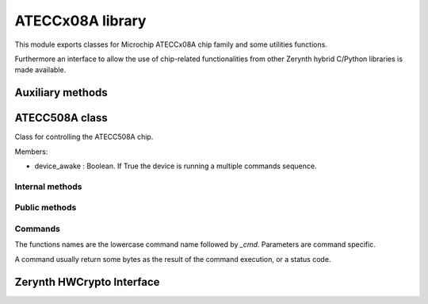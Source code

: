 .. module:: ateccx08a

*****************
ATECCx08A library
*****************

This module exports classes for Microchip ATECCx08A chip family and some utilities functions.

Furthermore an interface to allow the use of chip-related functionalities from other Zerynth hybrid C/Python libraries is made available.

    
=================
Auxiliary methods
=================

..  function:: crc16(data: bytes)

    Compute the CRC16 checksum for some bytes.
    The CRC is calculated using 0x8005 as polynomial and starting with the registry set as 0x00.

    :param data: bytes to be checksummed.
    :type data: bytes
    :returns: 2 bytes, representing the computed checksum.
    :rtype: bytes
    
=============
ATECC508A class
=============

..  class:: ATECC508A(i2c.I2C)

    Class for controlling the ATECC508A chip.

    Members:

    * device_awake : Boolean. If True the device is running a multiple commands sequence.
    
..  method:: __init__(drvname, addr=DEFAULT_ADDR, clk=100000)

    Connect to a device and start I2C protocol.

    :param drvname: Interface for I2C communication (e.g. I2C0)
    :param addr: Address of the I2C chip. (Default value = 0x60 for ATECC508A)
    :type addr: int [0-255]
    :param clk: Clock rate of the I2C communication in kHz. (Default value = 100000).
    :type clk: int
----------------
Internal methods
----------------

..  method:: _send_cmd(self, opcode, param1, param2: bytes, data=bytes())

    Send a command packet to the device.

    Output packet structure:
        [ 0x03 ][ length ][ opcode ][ p1 ][ p2 ][ ...data... ][ crc ]

        * 0x03 is a constant defined in `WORD_ADDRS` at the beginning of this module.
        * `length` includes every bytes except the first 0x03 byte.
        * `p1` is `byte` of length 1. (mandatory)
        * `p2` is `bytes` of length 2. (mandatory)
        * `data` is optional and can have arbitraty length.
        * `crc` is a 2 byte checksum (calculated using :meth:`ecc508a.crc16`).

    :param opcode: The code representing the selected command.
        Check `OPCODES` at the beginning of this module.
    :type opcode: int
    :param param1: The first mandatory parameter. 1 byte long.
    :type param1: int
    :param param2: The second mandatory parameter. 2 bytes long.
    :type param2: bytes
    :param data: Other optional data. (Default value = bytes())
    :type data: bytes
..  method:: _read_result()

    Read, verify checksum, and extract data of a packet from the device.

    Input packet structure:
        [ length ][ ...data... ][ crc ]

    :returns: the extracted data bytes.
    :rtype: bytes

    Note:
        Length includes itself (1 byte), data (n bytes), and crc16 (2 bytes).
--------------
Public methods
--------------
..  method:: start_cmd_sequence()

    Call this function before a command sequence to wake up device from idle mode.

    This is done by keeping SDA low for more than 60 microseconds.

    Note:
        At this moment a 0x00 byte is written as a normal I2C transaction, ignoring
        the exception raised.
        This workaround won't work at higher clock rates (more than ~100 kHz)!
        
..  method:: end_cmd_sequence()

    Call this function at the end of a command sequence to put the device in idle mode.

    This must be done in order to avoid hitting the watchdog timeout (~1 second) which will
    put the device in idle mode no matter what.
        
..  method:: send_and_read(*args, exec_time=(50,70))

    Send a command and return the result data.

    Note:
        If :meth:`start_cmd_sequence()` was not invoked before this method, the device
        is automatically woke up and put again in idle mode after the command execution.
        (Default value = 50)

    :param *args: All arguments are passed to :meth:`._send_cmd` method.
    :param exec_time: tuple with typical and maximum number of milliseconds to wait before 
            the results is ready. See datasheet page 57/8 for commands typical execution time.
            Current implementation will sleep for typical execution time and poll for the difference
            between maximum and typical.
            (Default value = (50,80))
    :type exec_time: int
--------
Commands
--------

The functions names are the lowercase command name followed by `_cmd`.
Parameters are command specific.

A command usually return some bytes as the result of the command execution, or a status
code.

..  method:: checkmac_cmd(tempkey_as_message_source: bool, tempkey_as_first_block: bool,                source_flag: int, key_id: bytes, challenge: bytes, response: bytes,                other_data: bytes)

    Verify a MAC calculated on another CryptoAuthentication device.

    :param tempkey_as_message_source: If False the second 32 bytes of the SHA message
            are taken from `challenge` parameter, otherwise they are taken from TempKey.
    :type tempkey_as_message_source: bool
    :param tempkey_as_first_block: If False Slot<KeyID> in first SHA block is used,
            otherwise TempKey is.
    :type tempkey_as_first_block: bool
    :param source_flag: Single bit. If `tempkey_as_message_source` or
            `tempkey_as_first_block` are set to True, then the value of this bit must match
            the value in TempKey.SourceFlag or the command will return an error.
            The flag is the fourth bit returned by `info_cmd('State')`.
    :type source_flag: int
    :param key_id: Internal key used to generate the response. All except last four
            bits are ignored.
    :type key_id: bytes
    :param challenge: 32 bytes, challenge sent to client.
            If `tempkey_as_message_source` is True, this parameter will be ignored.
    :type challenge: bytes
    :param response: 32 bytes, response generated by the client.
    :type response: bytes
    :param other_data: 13 bytes, remaining constant data needed for response
            calculation.
    :type other_data: bytes
    :returns: True if `response` matches the computed digest, False otherwise.
    :rtype: bool
..  method:: read_counter_cmd(key_id)

    Read one of the two monotonic counters.

    :param key_id: The specified counter. Can be 0 or 1.
    :type key_id: int

    :returns: 4 bytes representing the current value of the counter, or 1 byte representing
        a status code.
    :rtype: bytes
..  method:: inc_counter_cmd(key_id)

    Increment one of the two monotonic counters.

    The maximum value that the counter may have is 2,097,151.
    Any attempt to count beyond this value will result in an error code.

    :param key_id: The specified counter. Can be 0 or 1.
    :type key_id: int

    :returns: 4 bytes representing the current value of the counter, or 1 byte representing
        a status code.
    :rtype: bytes
..  method:: derivekey_cmd(source_flag: int, target_key: bytes, mac=bytes())

    The device combines the current value of a key with the nonce stored in TempKey using
    SHA-256 and places the result into the target key slot.

    Prior to execution of this command, :meth:`.nonce_cmd()` must have been run to
    create a valid nonce in TempKey.

    For full documentation check datasheet at pages 63-64.

    :param source_flag: Single bit (1 or 0). The value of this bit must match the value
            in TempKey.SourceFlag or the command will return an error.
            The flag is the fourth bit returned by :meth:`.info_cmd`.
    :type source_flag: int
    :param target_key: 2 bytes. Key slot to be written.
    :type target_key: bytes
    :param mac: MAC used to validate the operation. (Default value = bytes())
    :type mac: bytes

    :returns: True if the operation completed successfully.
    :rtype: bool
..  method:: ecdh_cmd(key_id: bytes, x_comp: bytes, y_comp: bytes)

    Generate an ECDH master secret using stored private key and input public key.

    :param key_id: The private key to be used in the ECDH calculation.
    :type key_id: bytes
    :param x_comp: The X component of the public key to be used for ECDH calculation.
    :type x_comp: bytes
    :param y_comp: The Y component of the public key to be used for ECDH calculation.
    :type y_comp: bytes

    :returns: If any error occured, the error code.
        If specified by SlotConfig.ReadKey<3>, the shared secret.
        Otherwise the success code 0x00.

    :rtype: bytes
..  method:: gendig_cmd(self, zone: int, key_id: bytes, other_data=bytes())

    Generate a data digest from a random or input seed and a key.

    See datasheet page 66-69 for full usage details.

    :param zone: Possible values are numbers between 0 and 5 (included).

            If 0x00 (Config), then use `key_id` to specify any of the four 256-bit blocks
            of the Configuration zone. If `key_id` has a value greater than three, the
            command will return an error.

            If 0x01 (OTP), use `key_id` to specify either the first or second 256-bit block
            of the OTP zone.

            If 0x02 (Data), then `key_id` specifies a slot in the Data zone or a transport
            key in the hardware array.

            If 0x03 (Shared Nonce), then `key_id` specifies the location of the input value
            in the message generation.

            If 0x04 (Counter), then `key_id` specifies the monotonic counter ID to be
            included in the message generation.

            If 0x05 (Key Config), then `key_id` specifies the slot for which the
            configuration information is to be included in the message generation.
    :type zone: int
    :param key_id: Identification number of the key to be used, selection of which OTP
            block or message order for Shared Nonce mode.
    :type key_id: bytes
    :param other_data: 4 bytes of data for SHA calculation when using a NoMac
            key, 32 bytes for "Shared Nonce" mode, otherwise ignored.
            (Default value = bytes())
    :type other_data: bytes

    :returns: True if the operation completed successfully.
    :rtype: bool
..  method:: gen_private_key_cmd(self, key_id: bytes, create_digest: bool,                other_data: bytes)

    Generate an ECC private key.

    :param key_id: Specifies the slot where the private ECC key is generated.
    :type key_id: bytes
    :param create_digest: If True the device creates a PubKey digest based on the
            private key in KeyID and places it in TempKey (ignored if `create_digest` is
            False).
    :type create_digest: bool
    :param other_data: 3 bytes, used in the creation of the message used as input for
            the digest algorithm.
    :type other_data: bytes

    :returns: 64 bytes representing public key X and Y coordinates or 1 byte representing
        a status code if an error occured.
    :rtype: bytes
..  method:: gen_public_key_cmd(self, key_id: bytes, create_digest: bool, other_data: bytes)

    Generate the ECC public key starting from a private key.

    :param key_id: Specifies the slot where the private ECC key is.
    :type key_id: bytes
    :param create_digest: If True the device creates a PubKey digest based on the
            private key in KeyID and places it in TempKey (ignored if `create_digest` is
            False).
    :type create_digest: bool
    :param other_data: 3 bytes, used in the creation of the message used as input for
            the digest algorithm.
    :type other_data: bytes

    :returns: 64 bytes representing public key X and Y coordinates or 1 byte representing
        a status code if an error occured.
    :rtype: bytes
..  method:: gen_digest_cmd(self, key_id: bytes, other_data: bytes)

    Generate a digest and store it in TempKey, using key_id as public key.

    :param key_id: Specifies the slot where the public ECC key is.
    :type key_id: bytes
    :param other_data: 3 bytes, used in the creation of the message used as input for
        the digest algorithm.
    :type other_data: bytes

    :returns: 64 bytes representing public key X and Y coordinates or 1 byte representing
        a status code if an error occured.
    :rtype: bytes
..  method:: hmac_cmd(self, source_flag: int, key_id: bytes, include_sn: bool)

    Calculate response from key and other internal data using HMAC/SHA-256.

    :param source_flag: Single bit. The value of this bit must match the value in
            TempKey.SourceFlag (1 = True, 0 = False) or the command will return an error.
            The flag is the fourth bit returned by `info_cmd('State')`.
    :type source_flag: int
    :param key_id: Specifies the slot where the key is.
            Note that while only last four bits are used to select a slot, all the two
            bytes will be included in the digest message.
    :type key_id: bytes
    :param include_sn: If True, 48 bits from Configuration Zone are included in the
            digest message.
    :type include_sn: bool

    :returns: 32 bytes, the computed HMAC digest.
    :rtype: bytes
..  method:: info_cmd(self, mode: str, param=bytes(2))

    Return device state information.
    The information read can be static or dynamic.

    :param zone: Zone to read byte from. The value is case insensitive and can be one of
        `Revision`, `KeyValid`, `State`, `GPIO`.
    :type zone: str
    :param param: Second parameter (Default value = bytes(2))
    :type param: bytes

    :returns: 4 bytes read from the device or 1 byte status code
    :rtype: bytes
..  method:: lock_config_zone_cmd(self, checksum: bytes=None)

    Prevent further modifications to the Config zone of the device.

    :param checksum: 2 bytes representing a CRC summary of the zone.
            If set the checksum is verified from the device prior locking.
            (Default value = None)
    :type checksum: bytes

    :returns: Single byte 0 if the operation completed successfully.
    :rtype: bytes
..  method:: lock_data_zone_cmd(checksum: bytes = None)

    Prevent further modifications to the Data and OTP zones of the device.

    :param checksum: 2 bytes representing a CRC summary of the zone.
            If set the checksum is verified from the device prior locking.
            (Default value = None)
    :type checksum: bytes

    :returns: Single byte 0 if the operation completed successfully.
    :rtype: bytes
.. method:: lock_single_slot_cmd(self, slot_number: int)

    Prevent further modifications to a single slot of the device.

    :param slot_number: Slot ID to be locked, valid values are the numbers in range 0-15
            (included).
    :type slot_number: int

    :returns: Single byte 0 if the operation completed successfully.
    :rtype: bytes
..  method:: mac_cmd(self, key_id: bytes, use_tempkey: bool, include_sn: bool,                source_flag: int = 0, challenge: bytes = bytes())

    Compute a SHA-256 digest from key and other internal data using SHA-256.

    The normal command flow to use this command is as follows:

        1. Run Nonce command to load input challenge and optionally combine it with a
        generated random number. The result of this operation is a nonce stored internally
        on the device.

        2. Optionally, run GenDig command to combine one or more stored EEPROM locations
        in the device with the nonce. The result is stored internally in the device.
        This capability permits two or more keys to be used as part of the response
        generation.

        3. Run this MAC command to combine the output of step one (and step two if desired)
        with an EEPROM key to generate an output response (i.e. digest).

    .. note:: `source_flag` MUST be specified if `use_tempkey` is True or a `challenge`
        is used.

    :param key_id: 2 bytes. Specifies the slot where the key is.
            Note that while only last four bits are used to select a slot, all the two
            bytes will be included in the digest message.
    :type key_id: bytes
    :param use_tempkey: If False the first 32 bytes of the SHA message are loaded from
            one of the data slots. Otherwise the first 32 bytes are filled with TempKey
            (and `source_flag` must be used).
    :type use_tempkey: bool
    :param include_sn: If True, 48 bits from Configuration Zone are included in the
            digest message.
    :type include_sn: bool
    :param source_flag: Single bit. The value of this bit must match the value
            in TempKey.SourceFlag (1 = True, 0 = False) or the command will return an error.
            The flag is the fourth bit returned by `info_cmd('State')`.
            (Default value = 0)
    :type source_flag: int
    :param challenge: 32 bytes. If specified, it will be used in the input
            of the algorithm. (Default value = bytes())
    :type challenge: bytes

    :returns: 32 bytes, the computed SHA-256 digest.
    :rtype: bytes
.. method:: nonce_cmd(self, use_tempkey: bool, num_in: bytes,                force_no_eeprom_update: bool = False)

    Generate a 32-byte random number and an internally stored Nonce.

    The body used to create the nonce is stored internally in TempKey.

    :param use_tempkey: TempKey is used instead of the RNG in the hash calculation input
            (message). TempKey is also returned by this command.
            TempKey must be valid prior to execution of this command and the values of the
            remaining TempKey flags remain unchanged.
    :type use_tempkey: bool
    :param num_in: 20 bytes, the input parameter.
    :type num_in: bytes
    :param force_no_eeprom_update: If True, the EEPROM is not updated before the RNG
            generation (the existing EEPROM is used, not recommended).
            (Default value = False)
    :type force_no_eeprom_update: bool

    :returns: TempKey (32 bytes) if `use_tempkey` is True. Otherwise the RNG output.
    :rtype: bytes
.. method:: nonce_passthrough_cmd(self, num_in: bytes)

    Pass-through mode of the Nonce command.

    TempKey is loaded with NumIn. No SHA-256 calculation is performed, and
    TempKey.SourceFlag is set to Input.
    (No data is returned to the system in this mode).

    :param num_in: 32 bytes, input parameter.
    :type num_in: bytes

    :returns: Single byte 0 if the operation completed successfully.
    :rtype: bytes
.. method:: privwrite_cmd(self, encrypt_input: bool, key_id: bytes, value: bytes,                mac: bytes)

    Write an ECC private key into a slot in the Data zone.

    For best security, PrivWrite should not be used, and private keys should be internally
    generated from the RNG using `gen_private_key` command.

    The slot indicated by this command must be configured via KeyConfig.Private to contain
    an ECC private key, and SlotConfig.IsSecret must be set to one.

    See datasheet page 80 for full details.

    :param encrypt_input: If True, the input data is encrypt using TempKey.
            Otherwise, the input data is not encrypted - this is valid only when Data zone
            is unlocked.
    :type encrypt_input: bool
    :param key_id: 2 bytes, slot id to be written.
    :type key_id: bytes
    :param value: 36 bytes integer. Information to be written to the slot, first 4
            bytes should be zero.
    :type value: bytes
    :param mac: 32 bytes. Message Authentication Code to validate EEPROM Write
            operation.
    :type mac: bytes

    :returns: Single byte 0 if the operation completed successfully.
    :rtype: bytes
.. method:: random_cmd(self, force_no_eeprom_update=False)

    Generate a random number.
    The number is generated using a seed stored in the EEPROM and a hardware RNG.

    :param force_no_eeprom_update: If True, the EEPROM is not updated before the RNG
            generation (the existing EEPROM is used, not recommended).
            (Default value = False)
    :type force_no_eeprom_update: bool

    :returns: 32 bytes, output of RNG.
        Prior to the configuration zone being locked, the RNG produces a value of
        0xFF, 0xFF, 0x00, 0x00, 0xFF, 0xFF, 0x00, 0x00 to facilitate testing.
    :rtype: bytes
.. method:: read_cmd(self, zone: str, address: bytes, read_32_bytes: bool)

    Read bytes from the device.

    This command can read bytes from an address of one of the memory zones

    See datasheet page 10 for zones details.

    :param zone: Select the source zone. Must be one of `Config`, `OTP` or `Data`.
    :type zone: str
    :param address: 2 bytes address of the first word to be read.
            See datasheet page 58 for correct formats.
    :type address: bytes
    :param read_32_bytes: If True, 32 bytes are read and returned. Otherwise
            4 bytes are read and returned.
    :type read_32_bytes: bool

    :returns: A single word (4 bytes) or a 8-words block (32 bytes), depending on
            the `read_32_bytes` parameter.

            The bytes can be encrypted depending on the zone and the device status.

            See datasheet page 81 for usage details.
    :rtype: bytes
.. method:: sha_start_cmd(self)

    Start a SHA-256 digest computation.
    This command must be run before sha_end_cmd().

    :returns: Single byte 0 if the operation completed correctly.
    :rtype: bytes
..  method:: sha_hmacstart_cmd(self, key_id: bytes)

    Start a HMAC digest computation.

    This command must be run before :meth:`.sha_hmacend_cmd()`.

    :param key_id: Id of the HMAC key.
    :type key_id: bytes

    :returns: Single byte 0 if the operation completed correctly.
    :rtype: bytes
..  method:: sha_update_cmd(self, message: bytes)

    Add 64 bytes in the message parameter to the SHA context.

    This command must be run after :meth:`.sha_start_cmd()` or                :meth:`.sha_hmacstart_cmd()`.

    :param message: 64 bytes, to be added in the SHA context.
    :type message: bytes

    :returns: Single byte 0 if the operation completed correctly.
    :rtype: bytes
..  method:: sha_public_cmd(self, key_id: bytes)

    Add 64 bytes of a public key stored in one of the Data zone slots to the SHA context.

    :param key_id: The slot id of the public key.
    :type key_id: bytes

    :returns: Single byte 0 if the operation completed successfully, or an error if the slot
        contains anything other than a public key.
    :rtype: bytes
..  method:: sha_end_cmd(message: bytes)

    Complete the SHA-256 computation and load the digest into TempKey and the output buffer.

    Up to 63 message bytes are accepted (Length must be 0 through 63 inclusive.)

    This command must be run after `sha_start_cmd()` and eventually after some
    `sha_update_cmd()`.

    :param message: 0-63 bytes to be added in the SHA context before the final computation.
    :type message: bytes

    :returns: 32 bytes representing the SHA256 digest.
    :rtype: bytes
..  method:: sha_hmacend_cmd(message: bytes)

    Complete the HMAC computation and load the digest into TempKey and the output buffer.
    Up to 63 message bytes are accepted (length must be 0 through 63 inclusive).

    This command must be run after `sha_hmacstart_cmd()` and eventually after some
    `sha_update_cmd()`.

    :param message: 0-63 bytes to be added in the SHA context before the final computation.
    :type message: bytes

    :returns: 32 bytes representing the SHA256 digest.
    :rtype: bytes
..  method:: sign_cmd(key_id: bytes, include_sn: bool, use_tempkey: bool,                is_verify_invalidate: bool = False)

    ECDSA signature calculation from an internal private key.

    :param key_id: Internal private key used to generate the signature.
    :type key_id: bytes
    :param include_sn: If True, 48 bits from Configuration Zone are included in the
        digest message.
    :type include_sn: bool
    :param use_tempkey: If True, the message to be signed is in TempKey.
        Otherwise the message is internally generated (see datasheet page 86).
    :type use_tempkey: bool
    :param is_verify_invalidate: This flag must be set to True if the command is
            being used by `verify(invalidate)` (Default value = False).
    :type is_verify_invalidate: bool

    :returns: 64 bytes representing the signature composed of R and S, or an error code.
    :rtype: bytes
..  method:: updateextra_cmd(update_byte: int, new_value: int)

    Update bytes 84 or 85 within the Configuration zone after the Configuration zone
    has been locked.

    :param update_byte: Select the byte to be updated, can be one of 84 or 85.
    :type update_byte: int
    :param new_value: New value to be written in the selected byte.
    :type new_value: int
    :param update_byte: int:
    :param new_value: int:

    :returns: 0 if the operation succeded, or an error status code.
    :rtype: bytes
..  method:: updateextra_decr_cmd(key_id)

    Decrement the limited use counter associated with the key in slot after the
    Configuration zone has been locked.

    If the slot indicated by the “NewValue” param does not contain a key for which limited
    use is implemented or enabled, then the command returns without taking any action.

    If the indicated slot contains a limited use key, which does not have any uses
    remaining, then the command returns an error.

    :param key_id: 2 bytes, the slot id of the key to be decremented.
    :type key_id: bytes

    :returns: 0 if the operation succeded, or an error status code.
    :rtype: bytes
..  method:: verify_external_cmd(curve_type: int, r_comp: bytes, s_comp: bytes,                x_comp: bytes, y_comp: bytes)

    Takes an ECDSA <R,S> signature and verifies that it is correctly generated from a given
    message and public key.
    In this mode the public key is an external input.
    Prior to this command being run, the message should be written to TempKey using the
    Nonce command.

    :param curve_type: Curve type to be used to verify the signature:

            - 0b100 = P256 NIST ECC key

            - 0b111 = Not an ECC key

            The value in this field is encoded identically to the KeyType field in the
            KeyConfig words within the Configuration zone.
    :type curve_type: int
    :param r_comp: 32 bytes, the R component of the ECDSA signature to be verified.
    :type r_comp: bytes
    :param s_comp: 32 bytes, the S component of the ECDSA signature to be verified.
    :type s_comp: bytes
    :param x_comp: 32 bytes, the X component of the public key to be used.
    :type x_comp: bytes
    :param y_comp: 32 bytes, the X component of the public key to be used.
    :type y_comp: bytes

    :returns: 0 if the signature match. 1 if the signature doesn't match.
        An error status code if an error occured.
    :rtype: bytes
..  method:: verify_stored_cmd(key_id: bytes, r_comp: bytes, s_comp: bytes)

    Takes an ECDSA <R,S> signature and verifies that it is correctly generated from a given
    message and public key.

    In this mode the public key to be used is found in the KeyID EEPROM slot.

    The contents of TempKey should contain the SHA-256 digest of the message.

    :param key_id: 2 bytes, the slot id containing the public key to be used.
        The key type is determined by KeyConfig.KeyType.
    :type key_id: bytes
    :param r_comp: 32 bytes, the R component of the ECDSA signature to be verified.
    :type r_comp: bytes
    :param s_comp: 32 bytes, the S component of the ECDSA signature to be verified.
    :type s_comp: bytes

    :returns: 0 if the signature match. 1 if the signature doesn't match. An error status
        code if something went wrong.
    :rtype: bytes
..  method:: verify_validate_cmd(key_id: bytes, r_comp: bytes, s_comp: bytes,                other_data: bytes, invalidate: bool = False)

    The Validate and Invalidate modes are used to validate or invalidate the public key
    stored in the EEPROM.
    The contents of TempKey should contain a digest of the PublicKey at `key_id`.
    It must have been generated using `genkey_cmd` over the `key_id` slot.

    :param key_id: Slot id of the key to be (in)validated.
        The parent key to be used to perform the (in)validation is stored in
        SlotConfig.ReadKey.SlotConfig<ParentKey>.KeyType determines the curve to be used.
    :type key_id: bytes
    :param r_comp: 32 bytes, the R component of the ECDSA signature to be verified.
    :type r_comp: bytes
    :param s_comp: 32 bytes, the S component of the ECDSA signature to be verified.
    :type s_comp: bytes
    :param other_data: 19 bytes, the bytes used to generate the message for the
            validation.
    :type other_data: bytes
    :param invalidate: If True set the mode to Invalidate instead of Validate.
        (Default value = False)
    :type invalidate: bool

    :returns: 0 if the signature match. 1 if the signature doesn't match. An error status
        code if something went wrong.
    :rtype: bytes
..  method:: verify_invalidate_cmd(key_id: bytes, r_comp: bytes, s_comp: bytes,                other_data: bytes)

    Shortcut for :meth:`.verify_validate_cmd()` using `invalidate` mode.
..  method:: verify_validate_external_cmd(key_id: bytes, r_comp: bytes, s_comp: bytes)

    The ValidateExternal mode is used to validate the public key stored in the EEPROM at
    `key_id` when X.509 format certificates are to be used. The digest of the message must
    be TempKey. TempKey must have been generated using the `sha_public_cmd()`, and the
    key for that computation must be the same as `key_id`.

    :param key_id: The slot containing the public key to be validated which must have
            been specified by a previous `sha_public_cmd()`.
    :type key_id: bytes
    :param r_comp: 32 bytes, the R component of the ECDSA signature to be verified.
    :type r_comp: bytes
    :param s_comp: 32 bytes, the S component of the ECDSA signature to be verified.
    :type s_comp: bytes

    :returns: 0 if the signature match. 1 if the signature doesn't match. An error status
        code if something went wrong.
    :rtype: bytes
..  method:: write_cmd(zone: str, address: bytes, value: bytes, is_input_encrypted: bool,                mac: bytes = bytes())

    Writes either one four byte word or an 8-word block of 32 bytes to one of the EEPROM
    zones on the device. Depending upon the value of the WriteConfig byte for this slot,
    the data may be required to be encrypted by the system prior to being sent to the
    device.

    :param zone: Select the source zone. Must be one of `Config`, `OTP` or `Data`.
    :type zone: str
    :param address: 2 bytes address of the first word to be written.
            See datasheet page 58 for correct formats.
    :type address: bytes
    :param value: 4 or 32 bytes to be written in the specified address.
            May be encrypted (set `is_input_encrypted` to True).
    :type value: bytes
    :param is_input_encrypted: Must be set to True if the input is encrypted.
            See datasheet page 91 for details.
    :type is_input_encrypted: bool
    :param mac: Message authentication code to validate address and data.
        (Default value = bytes())
    :type mac: bytes
==========================
Zerynth HWCrypto Interface
==========================

..  function:: hwcrypto_init(i2c_drv, key_slot, i2c_addr=0x60, dev_type=DEV_ATECC508A)

    .. note:: this function is available only when ``ZERYNTH_HWCRYPTO_ATECCx08A`` is set in project.yml file

    :param i2c_drv: Interface for I2C communication. (e.g. ``I2C0``)
    :param key_slot: Chosen private key slot number (can be used to sign, compute public, ...)
    :param i2c_addr: Address of the I2C chip. (Default value = ``0x60``)
    :param dev_type: Crypto chip type (Default = ``DEV_ATECC508A``, can also be ``DEV_ATECC108A`` or ``DEV_ATECC608A``)

    Init and enable the use of the crypto chip from other Zerynth libraries through Zerynth HWCrypto C interface.
    C interface based on `Microchip Cryptoauth Lib <https://github.com/MicrochipTech/cryptoauthlib>`_.


.. node:: ``ATECCx0A_EXCLUDE_PYTHON`` define is available to exclude python code from the compilation process if only the C interface is needed.
    
